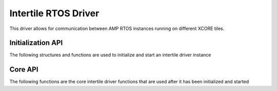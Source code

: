 #####################
Intertile RTOS Driver
#####################

This driver allows for communication between AMP RTOS instances running on different XCORE tiles.

******************
Initialization API
******************
The following structures and functions are used to initialize and start an intertile driver instance

.. doxygengroup:: rtos_intertile_driver
   :content-only:

********
Core API
********

The following functions are the core intertile driver functions that are used after it has been initialized and started

.. doxygengroup:: rtos_intertile_driver_core
   :content-only:
